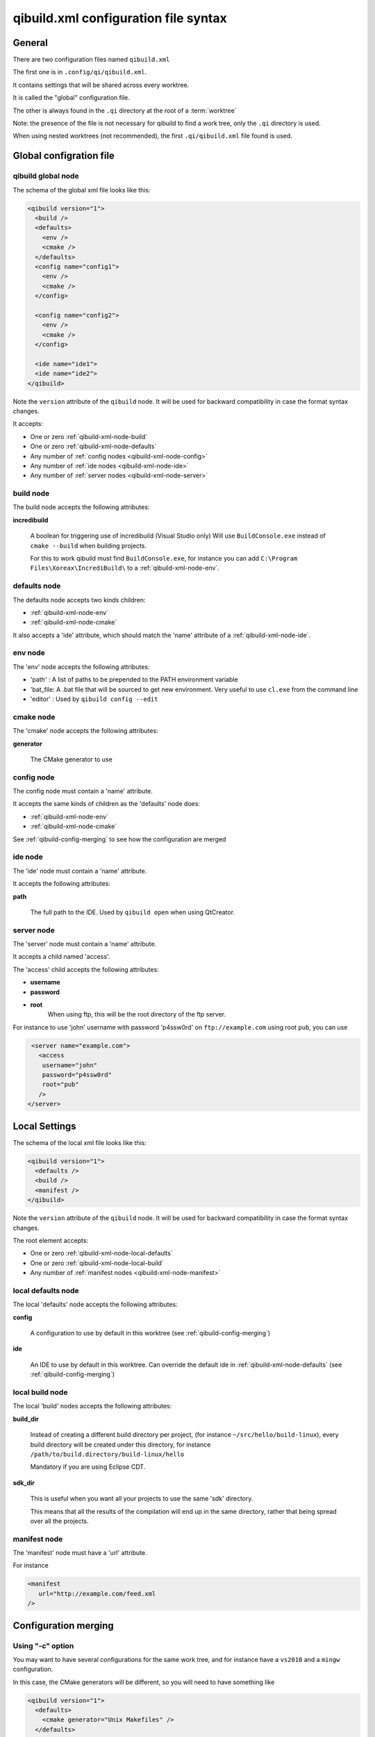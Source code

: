 .. _qibuild-xml-syntax:

qibuild.xml configuration file syntax
=====================================


General
-------

There are two configuration files named ``qibuild.xml``

The first one is in ``.config/qi/qibuild.xml``.

It contains settings that will be shared across every worktree.

It is called the "global" configuration file.

The other is always found in the ``.qi`` directory
at the root of a :term:`worktree`

Note: the presence of the file is not necessary for qibuild
to find a work tree, only the ``.qi`` directory is used.


When using nested worktrees (not recommended), the first
``.qi/qibuild.xml`` file found is used.



Global configration file
------------------------

.. _qibuild-xml-global-node:

qibuild global node
~~~~~~~~~~~~~~~~~~~

The schema of the global xml file looks like this:

.. code-block:: xml

    <qibuild version="1">
      <build />
      <defaults>
        <env />
        <cmake />
      </defaults>
      <config name="config1">
        <env />
        <cmake />
      </config>

      <config name="config2">
        <env />
        <cmake />
      </config>

      <ide name="ide1">
      <ide name="ide2">
    </qibuild>


Note the ``version`` attribute of the ``qibuild`` node.
It will be used for backward compatibility in case the format syntax changes.

It accepts:

* One or zero :ref:`qibuild-xml-node-build`
* One or zero :ref:`qibuild-xml-node-defaults`
* Any number of :ref:`config nodes <qibuild-xml-node-config>`
* Any number of :ref:`ide nodes <qibuild-xml-node-ide>`
* Any number of :ref:`server nodes <qibuild-xml-node-server>`

.. _qibuild-xml-node-build:

build node
~~~~~~~~~~

The build node accepts the following attributes:

**incredibuild**

  A boolean for triggering use of incredibuild (Visual Studio only)
  Will use ``BuildConsole.exe`` instead of ``cmake --build`` when
  building projects.

  For this to work qibuild must find ``BuildConsole.exe``, for instance
  you can add ``C:\Program Files\Xoreax\IncrediBuild\`` to a
  :ref:`qibuild-xml-node-env`.

.. _qibuild-xml-node-defaults:

defaults node
~~~~~~~~~~~~~

The defaults node accepts two kinds children:

* :ref:`qibuild-xml-node-env`
* :ref:`qibuild-xml-node-cmake`

It also accepts a 'ide' attribute, which should match
the 'name' attribute of a :ref:`qibuild-xml-node-ide`.

.. _qibuild-xml-node-env:

env node
~~~~~~~~

The 'env' node accepts the following attributes:

* 'path' : A list of paths to be prepended to the PATH environment variable
* 'bat_file: A .bat file that will be sourced to get new environment.
  Very useful to use ``cl.exe`` from the command line
* 'editor' : Used by ``qibuild config --edit``

.. _qibuild-xml-node-cmake:

cmake node
~~~~~~~~~~

The 'cmake' node accepts the following attributes:

**generator**

  The CMake generator to use

.. _qibuild-xml-node-config:

config node
~~~~~~~~~~~

The config node must contain a 'name' attribute.

It accepts the same kinds of children as the 'defaults' node does:

* :ref:`qibuild-xml-node-env`
* :ref:`qibuild-xml-node-cmake`


See :ref:`qibuild-config-merging` to see how the configuration
are merged

.. _qibuild-xml-node-ide:

ide node
~~~~~~~~

The 'ide' node must contain a 'name' attribute.

It accepts the following attributes:

**path**

  The full path to the IDE. Used by ``qibuild open`` when using
  QtCreator.

.. _qibuild-xml-node-server:

server node
~~~~~~~~~~~

The 'server' node must contain a 'name' attribute.

It accepts a child named 'access'.

The 'access' child accepts the following attributes:

* **username**
* **password**
* **root**
   When using ftp, this will be the root directory of
   the ftp server.

For instance to use 'john' username with password 'p4ssw0rd'
on ``ftp://example.com`` using root ``pub``, you can use

.. code-block:: xml

   <server name="example.com">
     <access
      username="john"
      password="p4ssw0rd"
      root="pub"
     />
  </server>



Local Settings
--------------

The schema of the local xml file looks like this:

.. code-block:: xml

    <qibuild version="1">
      <defaults />
      <build />
      <manifest />
    </qibuild>


Note the ``version`` attribute of the ``qibuild`` node.
It will be used for backward compatibility in case the format syntax changes.

The root element accepts:

* One or zero :ref:`qibuild-xml-node-local-defaults`
* One or zero :ref:`qibuild-xml-node-local-build`
* Any number of :ref:`manifest nodes <qibuild-xml-node-manifest>`


.. _qibuild-xml-node-local-defaults:

local defaults node
~~~~~~~~~~~~~~~~~~~

The local 'defaults' node accepts the following attributes:

**config**

  A configuration to use by default in this worktree
  (see :ref:`qibuild-config-merging`)

**ide**

  An IDE to use by default in this worktree. Can override
  the default ide in :ref:`qibuild-xml-node-defaults`
  (see :ref:`qibuild-config-merging`)

.. _qibuild-xml-node-local-build:

local build node
~~~~~~~~~~~~~~~~

The local 'build' nodes accepts the following attributes:

**build_dir**

  Instead of creating a different build directory per project,
  (for instance ``~/src/hello/build-linux``), every build
  directory will be created under this directory, for instance
  ``/path/to/build.directory/build-linux/hello``

  Mandatory if you are using Eclipse CDT.

**sdk_dir**

  This is useful when you want all your projects to use the
  same 'sdk' directory.

  This means that all the results of the compilation will end
  up in the same directory, rather that being spread over
  all the projects.


.. _qibuild-xml-node-manifest:

manifest node
~~~~~~~~~~~~~

The 'manifest' node must have a 'url' attribute.

For instance

.. code-block:: xml

   <manifest
      url="http://example.com/feed.xml
   />



.. _qibuild-config-merging:

Configuration merging
---------------------

Using "-c" option
~~~~~~~~~~~~~~~~~~

You may want to have several configurations for the same
work tree, and for instance have a ``vs2010`` and a ``mingw`` configuration.

In this case, the CMake generators will be different, so you
will need to have something like

.. code-block:: xml

  <qibuild version="1">
    <defaults>
      <cmake generator="Unix Makefiles" />
    </defaults>

    <config name="vs2010">
      <cmake generator="Visual Studio 10" />
    </config>

    <config name="mingw">
      <cmake generator = "MinGW Makefiles" />
    </config>
  </qibuild>



Here are the generators that will be used depending on the
configuration specified by the ``-c`` option of qibuild:

.. code-block:: console

   $ qibuild configure

   Using cmake generator: Unix Makefiles
   (from 'defaults' section)

   $ qibuild configure -c vs2010

   Using cmake generator: Visual Studio 10
   (from 'vs2010' config)

   $ qibuild config -c mingw

   Using cmake generator: MinGW Makefiles
   (from 'mingw' section)


A default configuration can be specified in the
:ref:`qibuild-xml-node-local-defaults` if you do not want
to have to specify ``-c`` for this worktree:

.. code-block:: xml

  <qibuild version="1">
    <defaults config="vs2010" />
  </qibuild>


Environment merging
~~~~~~~~~~~~~~~~~~~~

You may want to use ``swig`` in several projects, so you need to have
``swig.exe`` in your path, but sometimes you use ``QtCreator`` with MinGW,
so you need to have ``c:\QtSdk\Desktop\Qt\bin`` in your PATH too.

Here is what you could use:

.. code-block:: xml

    <qibuild version="1">
      <defaults>
        <env path="c:\swig\bin" />
      </defaults>

      <config name="mingw" />
        <env path="C:\QtSDK\bin" />
      </config>

      <config name="vs2010" />
    </qibuild>


* When using ``-c mingw``, ``%PATH%`` will look like:
  ``c:\swig\bin;C:\QtSDK\bin;...``

* When using ``-c vs2010``, ``%PATH%`` will look like:
  ``c:\swig\bin;...``


